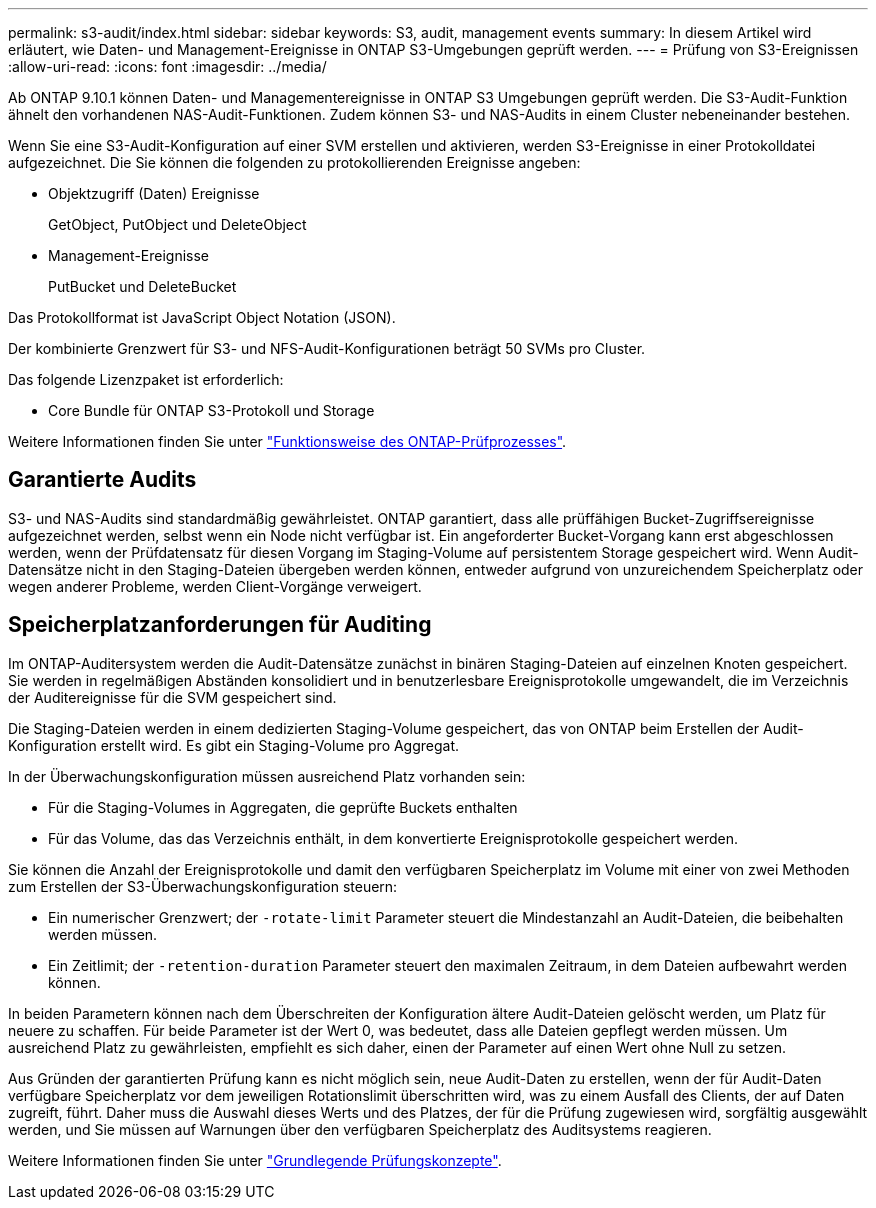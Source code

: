---
permalink: s3-audit/index.html 
sidebar: sidebar 
keywords: S3, audit, management events 
summary: In diesem Artikel wird erläutert, wie Daten- und Management-Ereignisse in ONTAP S3-Umgebungen geprüft werden. 
---
= Prüfung von S3-Ereignissen
:allow-uri-read: 
:icons: font
:imagesdir: ../media/


[role="lead"]
Ab ONTAP 9.10.1 können Daten- und Managementereignisse in ONTAP S3 Umgebungen geprüft werden. Die S3-Audit-Funktion ähnelt den vorhandenen NAS-Audit-Funktionen. Zudem können S3- und NAS-Audits in einem Cluster nebeneinander bestehen.

Wenn Sie eine S3-Audit-Konfiguration auf einer SVM erstellen und aktivieren, werden S3-Ereignisse in einer Protokolldatei aufgezeichnet. Die Sie können die folgenden zu protokollierenden Ereignisse angeben:

* Objektzugriff (Daten) Ereignisse
+
GetObject, PutObject und DeleteObject

* Management-Ereignisse
+
PutBucket und DeleteBucket



Das Protokollformat ist JavaScript Object Notation (JSON).

Der kombinierte Grenzwert für S3- und NFS-Audit-Konfigurationen beträgt 50 SVMs pro Cluster.

Das folgende Lizenzpaket ist erforderlich:

* Core Bundle für ONTAP S3-Protokoll und Storage


Weitere Informationen finden Sie unter link:../nas-audit/auditing-process-concept.html["Funktionsweise des ONTAP-Prüfprozesses"].



== Garantierte Audits

S3- und NAS-Audits sind standardmäßig gewährleistet. ONTAP garantiert, dass alle prüffähigen Bucket-Zugriffsereignisse aufgezeichnet werden, selbst wenn ein Node nicht verfügbar ist. Ein angeforderter Bucket-Vorgang kann erst abgeschlossen werden, wenn der Prüfdatensatz für diesen Vorgang im Staging-Volume auf persistentem Storage gespeichert wird. Wenn Audit-Datensätze nicht in den Staging-Dateien übergeben werden können, entweder aufgrund von unzureichendem Speicherplatz oder wegen anderer Probleme, werden Client-Vorgänge verweigert.



== Speicherplatzanforderungen für Auditing

Im ONTAP-Auditersystem werden die Audit-Datensätze zunächst in binären Staging-Dateien auf einzelnen Knoten gespeichert. Sie werden in regelmäßigen Abständen konsolidiert und in benutzerlesbare Ereignisprotokolle umgewandelt, die im Verzeichnis der Auditereignisse für die SVM gespeichert sind.

Die Staging-Dateien werden in einem dedizierten Staging-Volume gespeichert, das von ONTAP beim Erstellen der Audit-Konfiguration erstellt wird. Es gibt ein Staging-Volume pro Aggregat.

In der Überwachungskonfiguration müssen ausreichend Platz vorhanden sein:

* Für die Staging-Volumes in Aggregaten, die geprüfte Buckets enthalten
* Für das Volume, das das Verzeichnis enthält, in dem konvertierte Ereignisprotokolle gespeichert werden.


Sie können die Anzahl der Ereignisprotokolle und damit den verfügbaren Speicherplatz im Volume mit einer von zwei Methoden zum Erstellen der S3-Überwachungskonfiguration steuern:

* Ein numerischer Grenzwert; der `-rotate-limit` Parameter steuert die Mindestanzahl an Audit-Dateien, die beibehalten werden müssen.
* Ein Zeitlimit; der `-retention-duration` Parameter steuert den maximalen Zeitraum, in dem Dateien aufbewahrt werden können.


In beiden Parametern können nach dem Überschreiten der Konfiguration ältere Audit-Dateien gelöscht werden, um Platz für neuere zu schaffen. Für beide Parameter ist der Wert 0, was bedeutet, dass alle Dateien gepflegt werden müssen. Um ausreichend Platz zu gewährleisten, empfiehlt es sich daher, einen der Parameter auf einen Wert ohne Null zu setzen.

Aus Gründen der garantierten Prüfung kann es nicht möglich sein, neue Audit-Daten zu erstellen, wenn der für Audit-Daten verfügbare Speicherplatz vor dem jeweiligen Rotationslimit überschritten wird, was zu einem Ausfall des Clients, der auf Daten zugreift, führt. Daher muss die Auswahl dieses Werts und des Platzes, der für die Prüfung zugewiesen wird, sorgfältig ausgewählt werden, und Sie müssen auf Warnungen über den verfügbaren Speicherplatz des Auditsystems reagieren.

Weitere Informationen finden Sie unter link:../nas-audit/basic-auditing-concept.html["Grundlegende Prüfungskonzepte"].
